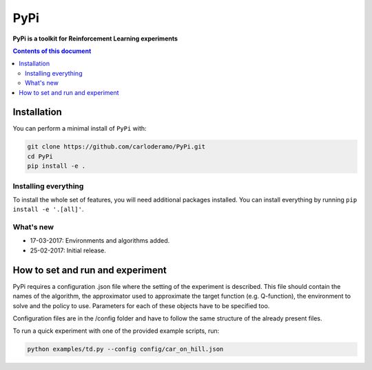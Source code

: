 PyPi
******

**PyPi is a toolkit for Reinforcement Learning experiments**

.. contents:: **Contents of this document**
   :depth: 2

Installation
============

You can perform a minimal install of ``PyPi`` with:

.. code:: shell

	git clone https://github.com/carloderamo/PyPi.git
	cd PyPi
	pip install -e .

Installing everything
---------------------

To install the whole set of features, you will need additional packages installed.
You can install everything by running ``pip install -e '.[all]'``.


What's new
----------
- 17-03-2017: Environments and algorithms added.
- 25-02-2017: Initial release.

How to set and run and experiment
=================================
PyPi requires a configuration .json file where the setting of the experiment is
described. This file should contain the names of the algorithm, the approximator
used to approximate the target function (e.g. Q-function), the environment to
solve and the policy to use. Parameters for each of these objects have to be
specified too.

Configuration files are in the /config folder and have to follow the same
structure of the already present files.

To run a quick experiment with one of the provided example scripts, run:

.. code:: shell

   python examples/td.py --config config/car_on_hill.json